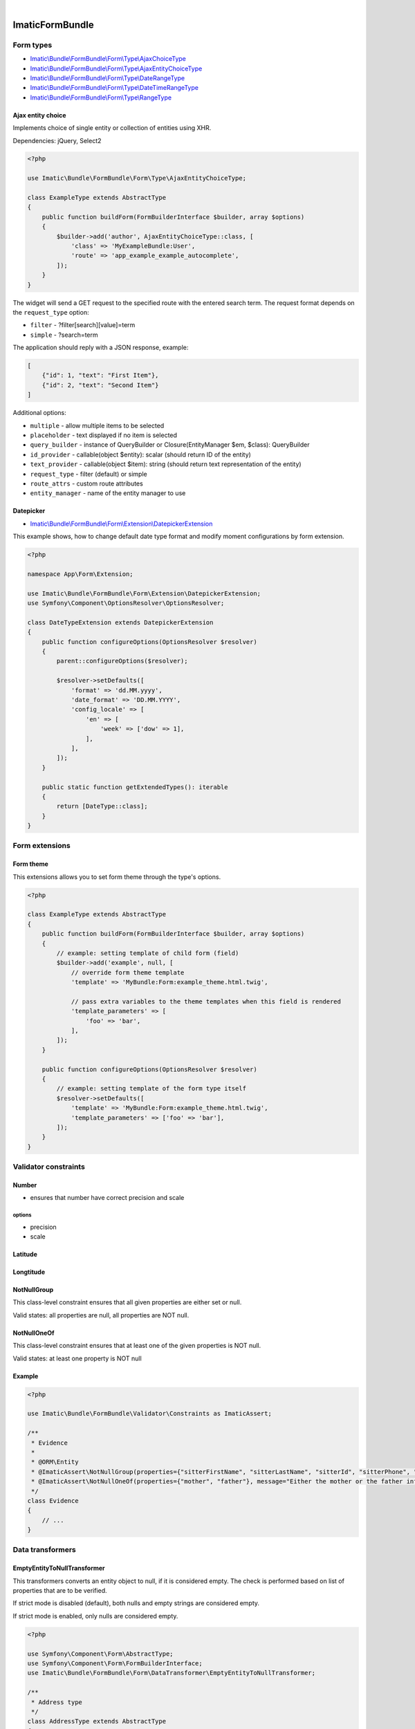 .. image:: https://secure.travis-ci.org/imatic/form-bundle.png?branch=master
   :alt: Build Status
   :target: http://travis-ci.org/imatic/form-bundle
|
.. image:: https://img.shields.io/badge/License-MIT-yellow.svg
   :alt: License: MIT
   :target: LICENSE

================
ImaticFormBundle
================

**********
Form types
**********

- `Imatic\\Bundle\\FormBundle\\Form\\Type\\AjaxChoiceType </Form/Type/AjaxChoiceType.php>`_
- `Imatic\\Bundle\\FormBundle\\Form\\Type\\AjaxEntityChoiceType </Form/Type/AjaxEntityChoiceType.php>`_
- `Imatic\\Bundle\\FormBundle\\Form\\Type\\DateRangeType </Form/Type/DateRangeType.php>`_
- `Imatic\\Bundle\\FormBundle\\Form\\Type\\DateTimeRangeType </Form/Type/DateTimeRangeType.php>`_
- `Imatic\\Bundle\\FormBundle\\Form\\Type\\RangeType </Form/Type/RangeType.php>`_

Ajax entity choice
------------------

Implements choice of single entity or collection of entities using XHR.

Dependencies: jQuery, Select2

.. sourcecode:: php

    <?php

    use Imatic\Bundle\FormBundle\Form\Type\AjaxEntityChoiceType;

    class ExampleType extends AbstractType
    {
        public function buildForm(FormBuilderInterface $builder, array $options)
        {
            $builder->add('author', AjaxEntityChoiceType::class, [
                'class' => 'MyExampleBundle:User',
                'route' => 'app_example_example_autocomplete',
            ]);
        }
    }

The widget will send a GET request to the specified route with the entered
search term. The request format depends on the ``request_type`` option:

- ``filter`` - ?filter[search][value]=term
- ``simple`` - ?search=term

The application should reply with a JSON response, example:

.. sourcecode:: json

    [
        {"id": 1, "text": "First Item"},
        {"id": 2, "text": "Second Item"}
    ]

Additional options:

- ``multiple`` - allow multiple items to be selected
- ``placeholder`` - text displayed if no item is selected
- ``query_builder`` - instance of QueryBuilder or Closure(EntityManager $em, $class): QueryBuilder
- ``id_provider`` - callable(object $entity): scalar (should return ID of the entity)
- ``text_provider`` - callable(object $item): string (should return text representation of the entity)
- ``request_type`` - filter (default) or simple
- ``route_attrs`` - custom route attributes
- ``entity_manager`` - name of the entity manager to use

Datepicker
----------

* `Imatic\\Bundle\\FormBundle\\Form\\Extension\\DatepickerExtension </Form/Extension/DatepickerExtension.php>`_

This example shows, how to change default date type format and modify moment configurations by form extension.

.. sourcecode:: php

    <?php

    namespace App\Form\Extension;

    use Imatic\Bundle\FormBundle\Form\Extension\DatepickerExtension;
    use Symfony\Component\OptionsResolver\OptionsResolver;

    class DateTypeExtension extends DatepickerExtension
    {
        public function configureOptions(OptionsResolver $resolver)
        {
            parent::configureOptions($resolver);

            $resolver->setDefaults([
                'format' => 'dd.MM.yyyy',
                'date_format' => 'DD.MM.YYYY',
                'config_locale' => [
                    'en' => [
                        'week' => ['dow' => 1],
                    ],
                ],
            ]);
        }

        public static function getExtendedTypes(): iterable
        {
            return [DateType::class];
        }
    }


***************
Form extensions
***************

Form theme
----------

This extensions allows you to set form theme through the type's options.

.. sourcecode:: php

    <?php

    class ExampleType extends AbstractType
    {
        public function buildForm(FormBuilderInterface $builder, array $options)
        {
            // example: setting template of child form (field)
            $builder->add('example', null, [
                // override form theme template
                'template' => 'MyBundle:Form:example_theme.html.twig',

                // pass extra variables to the theme templates when this field is rendered
                'template_parameters' => [
                    'foo' => 'bar',
                ],
            ]);
        }

        public function configureOptions(OptionsResolver $resolver)
        {
            // example: setting template of the form type itself
            $resolver->setDefaults([
                'template' => 'MyBundle:Form:example_theme.html.twig',
                'template_parameters' => ['foo' => 'bar'],
            ]);
        }
    }


*********************
Validator constraints
*********************

Number
------

* ensures that number have correct precision and scale

options
```````
* precision
* scale

Latitude
--------

Longtitude
----------

NotNullGroup
------------

This class-level constraint ensures that all given properties are either set or null.

Valid states: all properties are null, all properties are NOT null.


NotNullOneOf
------------
This class-level constraint ensures that at least one of the given properties is NOT null.

Valid states: at least one property is NOT null


Example
-------

.. sourcecode:: php

    <?php

    use Imatic\Bundle\FormBundle\Validator\Constraints as ImaticAssert;

    /**
     * Evidence
     *
     * @ORM\Entity
     * @ImaticAssert\NotNullGroup(properties={"sitterFirstName", "sitterLastName", "sitterId", "sitterPhone", "sitterRelation"})
     * @ImaticAssert\NotNullOneOf(properties={"mother", "father"}, message="Either the mother or the father information must be specified.")
     */
    class Evidence
    {
        // ...
    }


*****************
Data transformers
*****************

EmptyEntityToNullTransformer
----------------------------

This transformers converts an entity object to null, if it is considered empty. The
check is performed based on list of properties that are to be verified.

If strict mode is disabled (default), both nulls and empty strings are considered empty.

If strict mode is enabled, only nulls are considered empty.

.. sourcecode:: php

    <?php

    use Symfony\Component\Form\AbstractType;
    use Symfony\Component\Form\FormBuilderInterface;
    use Imatic\Bundle\FormBundle\Form\DataTransformer\EmptyEntityToNullTransformer;
    
    /**
     * Address type
     */
    class AddressType extends AbstractType
    {
        /**
         * @param FormBuilderInterface $builder
         * @param array $options
         */
        public function buildForm(FormBuilderInterface $builder, array $options)
        {
            $builder
                ->add('street')
                ->add('number')
                ->add('city')
                ->add('postalCode', 'text')
            ;
    
            $builder->addModelTransformer(new EmptyEntityToNullTransformer(
                array_keys($builder->all())
            ));
        }
        
        // ...
    }
